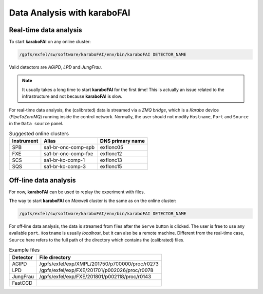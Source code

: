 Data Analysis with karaboFAI
============================


Real-time data analysis
#######################

To start **karaboFAI** on any online cluster:

.. code-block:: bash

    /gpfs/exfel/sw/software/karaboFAI/env/bin/karaboFAI DETECTOR_NAME


Valid detectors are `AGIPD`, `LPD` and `JungFrau`.

.. note::
   It usually takes a long time to start **karaboFAI** for the first time! This
   is actually an issue related to the infrastructure and not because
   **karaboFAI** is slow.

For real-time data analysis, the (calibrated) data is streamed via a
`ZMQ bridge`, which is a `Karabo` device (`PipeToZeroMQ`) running inside the control network.
Normally, the user should not modify ``Hostname``, ``Port`` and ``Source`` in
the ``Data source`` panel.

.. image:: images/data_source_online.png
   :width: 300

.. list-table:: Suggested online clusters
   :header-rows: 1

   * - Instrument
     - Alias
     - DNS primary name

   * - SPB
     - sa1-br-onc-comp-spb
     - exflonc05
   * - FXE
     - sa1-br-onc-comp-fxe
     - exflonc12
   * - SCS
     - sa1-br-kc-comp-1
     - exflonc13
   * - SQS
     - sa1-br-kc-comp-3
     - exflonc15

Off-line data analysis
######################

For now, **karaboFAI** can be used to replay the experiment with files.

The way to start **karaboFAI** on `Maxwell` cluster is the same as on the
online cluster:

.. code-block:: bash

    /gpfs/exfel/sw/software/karaboFAI/env/bin/karaboFAI DETECTOR_NAME

For off-line data analysis, the data is streamed from files after the
``Serve`` button is clicked. The user is free to use any available ``port``.
``Hostname`` is usually `localhost`, but it can also be a remote machine.
Different from the real-time case, ``Source`` here refers to the full path
of the directory which contains the (calibrated) files.

.. image:: images/data_source_offline.png
   :width: 300

.. list-table:: Example files
   :header-rows: 1

   * - Detector
     - File directory

   * - AGIPD
     - /gpfs/exfel/exp/XMPL/201750/p700000/proc/r0273
   * - LPD
     - /gpfs/exfel/exp/FXE/201701/p002026/proc/r0078
   * - JungFrau
     - /gpfs/exfel/exp/FXE/201801/p002118/proc/r0143
   * - FastCCD
     -
